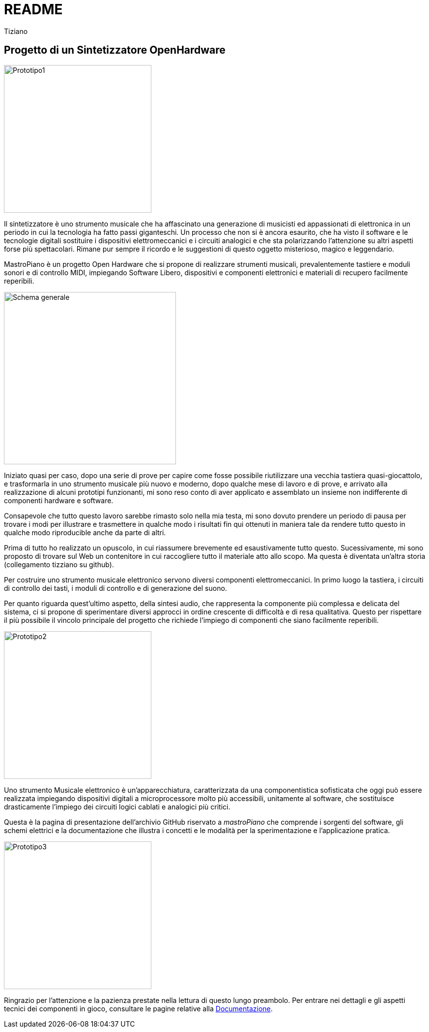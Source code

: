 // README.adoc
// 
// Copyright 2017 tiziano <tiziano.detogni@gmail.com>
// 
// notabene: questo documento viene caricato su github e convertito 
// in automatico in HTML dal server github (probabilmente con Asciidoctor)
// non essendo in grado di controllare questo processo, evita di utilizzare 
// marcature "strane" e spiacevoli sorprese e grattacapi. 
//

= README
:lang: it
:author: Tiziano
v0.4, 05-feb-2017
:immagini: docs/risorse/immagini/

== Progetto di un Sintetizzatore OpenHardware

image::{immagini}prototipo1-50.JPG["Prototipo1", width="300"]

Il sintetizzatore è uno strumento musicale che ha affascinato una generazione 
di musicisti ed appassionati di elettronica in un periodo in cui la tecnologia 
ha fatto passi giganteschi. Un processo che non si è ancora esaurito, che ha 
visto il software e le tecnologie digitali sostituire i dispositivi 
elettromeccanici e i circuiti analogici e che sta polarizzando l'attenzione su 
altri aspetti forse più spettacolari. Rimane pur sempre il ricordo e le 
suggestioni di questo oggetto misterioso, magico e leggendario. 

MastroPiano è un progetto Open Hardware che si propone di realizzare strumenti 
musicali, prevalentemente tastiere e moduli sonori e di controllo MIDI, 
impiegando Software Libero, dispositivi e componenti elettronici e materiali di 
recupero facilmente reperibili. 

image::{immagini}isometrica_v3.jpg["Schema generale",height=350]

Iniziato quasi per caso, dopo una serie di prove per capire come fosse 
possibile riutilizzare una vecchia tastiera quasi-giocattolo, e trasformarla in 
uno strumento musicale più nuovo e moderno, dopo qualche mese di lavoro e di 
prove, e arrivato alla realizzazione di alcuni prototipi funzionanti, mi sono 
reso conto di aver applicato e assemblato un insieme non indifferente di 
componenti hardware e software. 

Consapevole che tutto questo lavoro sarebbe rimasto solo nella mia testa, mi 
sono dovuto prendere un periodo di pausa per trovare i modi per illustrare e 
trasmettere in qualche modo i risultati fin qui ottenuti in maniera tale da 
rendere tutto questo in qualche modo riproducible anche da parte di altri. 

Prima di tutto ho realizzato un opuscolo, in cui riassumere brevemente ed 
esaustivamente tutto questo. Sucessivamente, mi sono proposto di trovare sul 
Web un contenitore in cui raccogliere tutto il materiale atto allo scopo. Ma 
questa è diventata un'altra storia (collegamento tizziano su github). 

Per costruire uno strumento musicale elettronico servono diversi componenti 
elettromeccanici. In primo luogo la tastiera, i circuiti di controllo dei tasti,  
i moduli di controllo e di generazione del suono. 

Per quanto riguarda quest'ultimo aspetto, della sintesi audio, che rappresenta 
la componente più complessa e delicata del sistema, ci si propone di 
sperimentare diversi approcci in ordine crescente di difficoltà e di resa 
qualitativa. Questo per rispettare il più possibile il vincolo principale del 
progetto che richiede l'impiego di componenti che siano facilmente reperibili. 

image::{immagini}prototipo2-50.JPG["Prototipo2", width="300"]

Uno strumento Musicale elettronico è un’apparecchiatura, caratterizzata da una 
componentistica sofisticata che oggi può essere realizzata impiegando 
dispositivi digitali a microprocessore molto più accessibili, unitamente al 
software, che sostituisce drasticamente l’impiego dei circuiti logici cablati e 
analogici più critici. 

Questa è la pagina di presentazione dell'archivio GitHub riservato a 
_mastroPiano_ che comprende i sorgenti del software, gli schemi elettrici e la 
documentazione che illustra i concetti e le modalità per la sperimentazione e 
l'applicazione pratica. 

image::{immagini}prototipo3.JPG["Prototipo3", width="300"]

Ringrazio per l'attenzione e la pazienza prestate nella lettura di questo lungo
preambolo. Per entrare nei dettagli e gli aspetti tecnici dei componenti in 
gioco, consultare le pagine relative alla 
link:https://tizziano.github.io/mastroPiano/[Documentazione]. 
